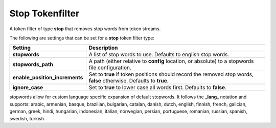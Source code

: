 .. _es-guide-reference-index-modules-analysis-stop-tokenfilter:

================
Stop Tokenfilter
================

A token filter of type **stop** that removes stop words from token streams.


The following are settings that can be set for a **stop** token filter type:


================================  =====================================================================================================================
 Setting                           Description                                                                                                         
================================  =====================================================================================================================
**stopwords**                     A list of stop words to use. Defaults to english stop words.                                                         
**stopwords_path**                A path (either relative to **config** location, or absolute) to a stopwords file configuration.                      
**enable_position_increments**    Set to **true** if token positions should record the removed stop words, **false** otherwise. Defaults to **true**.  
**ignore_case**                   Set to **true** to lower case all words first. Defaults to **false**.                                                
================================  =====================================================================================================================

stopwords allow for custom language specific expansion of default stopwords. It follows the **_lang_** notation and supports: arabic, armenian, basque, brazilian, bulgarian, catalan, danish, dutch, english, finnish, french, galician, german, greek, hindi, hungarian, indonesian, italian, norwegian, persian, portuguese, romanian, russian, spanish, swedish, turkish.

